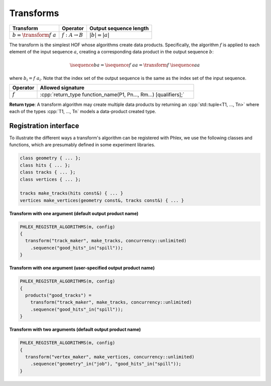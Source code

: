 ----------
Transforms
----------

+------------------------------+----------------------------+------------------------+
| **Transform**                | Operator                   | Output sequence length |
+==============================+============================+========================+
| :math:`b = \transform{f}\ a` | :math:`f: A \rightarrow B` | :math:`|b| = |a|`      |
+------------------------------+----------------------------+------------------------+

The transform is the simplest HOF whose algorithms create data products.
Specifically, the algorithm :math:`f` is applied to each element of the input sequence :math:`a`, creating a corresponding data product in the output sequence :math:`b`:

.. math::

   \isequence{b}{a} = \isequence{f\ a}{a} = \transform{f}\ \isequence{a}{a}

where :math:`b_i = f\ a_i`.
Note that the index set of the output sequence is the same as the index set of the input sequence.

.. todo::

   Allow for transforms where the output sequence is indexed by a different set—i.e. the number of elements remains the same as the input sequence, but the *label* of those elements changes.

.. table::
    :widths: 15 85

    +--------------+------------------------------------------------------------------+
    | **Operator** | **Allowed signature**                                            |
    +==============+==================================================================+
    | :math:`f`    | :cpp:`return_type function_name(P1, Pn..., Rm...) [qualifiers];` |
    +--------------+------------------------------------------------------------------+

**Return type**: A transform algorithm may create multiple data products by returning an :cpp:`std::tuple<T1, ..., Tn>`  where each of the types :cpp:`T1, ..., Tn` models a data-product created type.

Registration interface
^^^^^^^^^^^^^^^^^^^^^^

To illustrate the different ways a transform's algorithm can be registered with Phlex, we use the following classes and functions, which are presumably defined in some experiment libraries.

.. code:: c++

   class geometry { ... };
   class hits { ... };
   class tracks { ... };
   class vertices { ... };

   tracks make_tracks(hits const&) { ... }
   vertices make_vertices(geometry const&, tracks const&) { ... }

**Transform with one argument (default output product name)**

.. code:: c++

   PHLEX_REGISTER_ALGORITHMS(m, config)
   {
     transform("track_maker", make_tracks, concurrency::unlimited)
       .sequence("good_hits"_in("spill"));
   }

**Transform with one argument (user-specified output product name)**

.. code:: c++

   PHLEX_REGISTER_ALGORITHMS(m, config)
   {
     products("good_tracks") =
       transform("track_maker", make_tracks, concurrency::unlimited)
       .sequence("good_hits"_in("spill"));
   }

**Transform with two arguments (default output product name)**

.. code:: c++

   PHLEX_REGISTER_ALGORITHMS(m, config)
   {
     transform("vertex_maker", make_vertices, concurrency::unlimited)
       .sequence("geometry"_in("job"), "good_hits"_in("spill"));
   }
